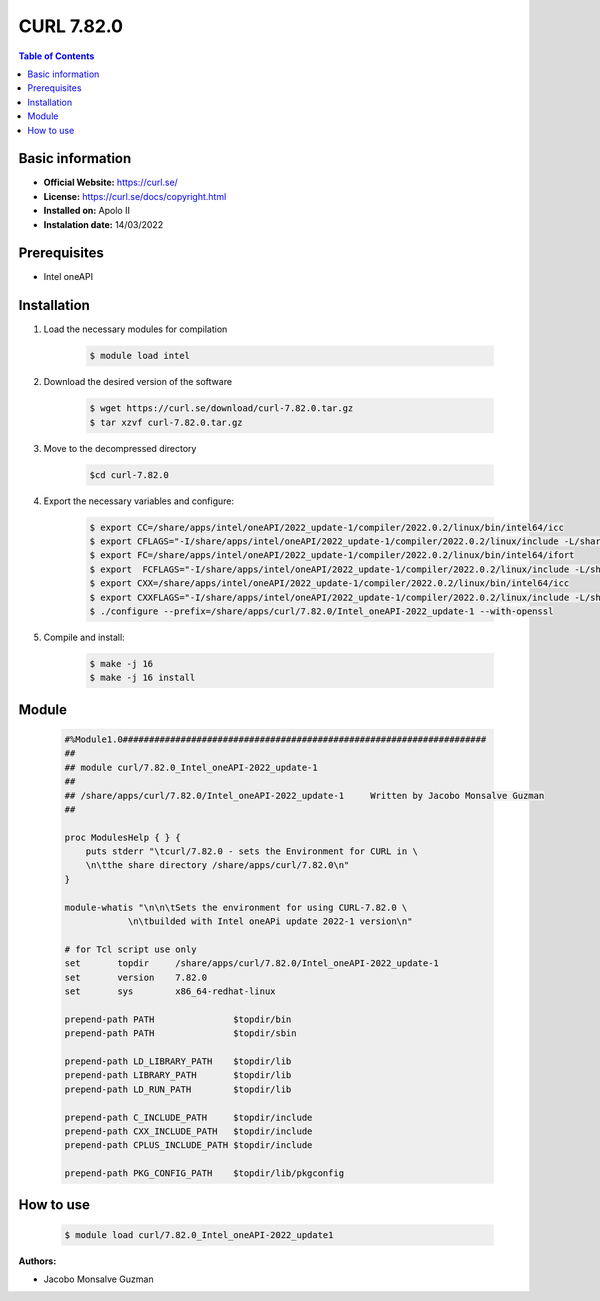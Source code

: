 
CURL 7.82.0
===========

.. contents:: Table of Contents

Basic information
-----------------

- **Official Website:** https://curl.se/
- **License:**  https://curl.se/docs/copyright.html
- **Installed on:** Apolo II
- **Instalation date:** 14/03/2022

Prerequisites
-------------

- Intel oneAPI


Installation
------------

1. Load the necessary modules for compilation

    .. code-block:: bash

        $ module load intel

2. Download the desired version of the software

    .. code-block:: bash

        $ wget https://curl.se/download/curl-7.82.0.tar.gz
        $ tar xzvf curl-7.82.0.tar.gz

3. Move to the decompressed directory

    .. code-block:: bash

        $cd curl-7.82.0

4. Export the necessary variables and configure:

    .. code-block:: bash

        $ export CC=/share/apps/intel/oneAPI/2022_update-1/compiler/2022.0.2/linux/bin/intel64/icc
        $ export CFLAGS="-I/share/apps/intel/oneAPI/2022_update-1/compiler/2022.0.2/linux/include -L/share/apps/intel/oneAPI/2022_update-1/compiler/2022.0.2/linux/lib -O3 -xHost -ip"
        $ export FC=/share/apps/intel/oneAPI/2022_update-1/compiler/2022.0.2/linux/bin/intel64/ifort
        $ export  FCFLAGS="-I/share/apps/intel/oneAPI/2022_update-1/compiler/2022.0.2/linux/include -L/share/apps/intel/oneAPI/2022_update-1/compiler/2022.0.2/linux/lib -O3 -xHost -ip"
        $ export CXX=/share/apps/intel/oneAPI/2022_update-1/compiler/2022.0.2/linux/bin/intel64/icc
        $ export CXXFLAGS="-I/share/apps/intel/oneAPI/2022_update-1/compiler/2022.0.2/linux/include -L/share/apps/intel/oneAPI/2022_update-1/compiler/2022.0.2/linux/lib -O3 -xHost -ip"
        $ ./configure --prefix=/share/apps/curl/7.82.0/Intel_oneAPI-2022_update-1 --with-openssl

5. Compile and install:

    .. code-block:: bash

        $ make -j 16
        $ make -j 16 install

Module
------

    .. code-block:: tcl

        #%Module1.0#####################################################################
        ##
        ## module curl/7.82.0_Intel_oneAPI-2022_update-1
        ##
        ## /share/apps/curl/7.82.0/Intel_oneAPI-2022_update-1     Written by Jacobo Monsalve Guzman
        ##

        proc ModulesHelp { } {
            puts stderr "\tcurl/7.82.0 - sets the Environment for CURL in \
            \n\tthe share directory /share/apps/curl/7.82.0\n"
        }

        module-whatis "\n\n\tSets the environment for using CURL-7.82.0 \
                    \n\tbuilded with Intel oneAPi update 2022-1 version\n"

        # for Tcl script use only
        set       topdir     /share/apps/curl/7.82.0/Intel_oneAPI-2022_update-1
        set       version    7.82.0
        set       sys        x86_64-redhat-linux

        prepend-path PATH               $topdir/bin
        prepend-path PATH               $topdir/sbin

        prepend-path LD_LIBRARY_PATH    $topdir/lib
        prepend-path LIBRARY_PATH       $topdir/lib
        prepend-path LD_RUN_PATH        $topdir/lib

        prepend-path C_INCLUDE_PATH     $topdir/include
        prepend-path CXX_INCLUDE_PATH   $topdir/include
        prepend-path CPLUS_INCLUDE_PATH $topdir/include

        prepend-path PKG_CONFIG_PATH    $topdir/lib/pkgconfig


How to use
----------

    .. code-block:: bash

        $ module load curl/7.82.0_Intel_oneAPI-2022_update1

:Authors:

- Jacobo Monsalve Guzman
